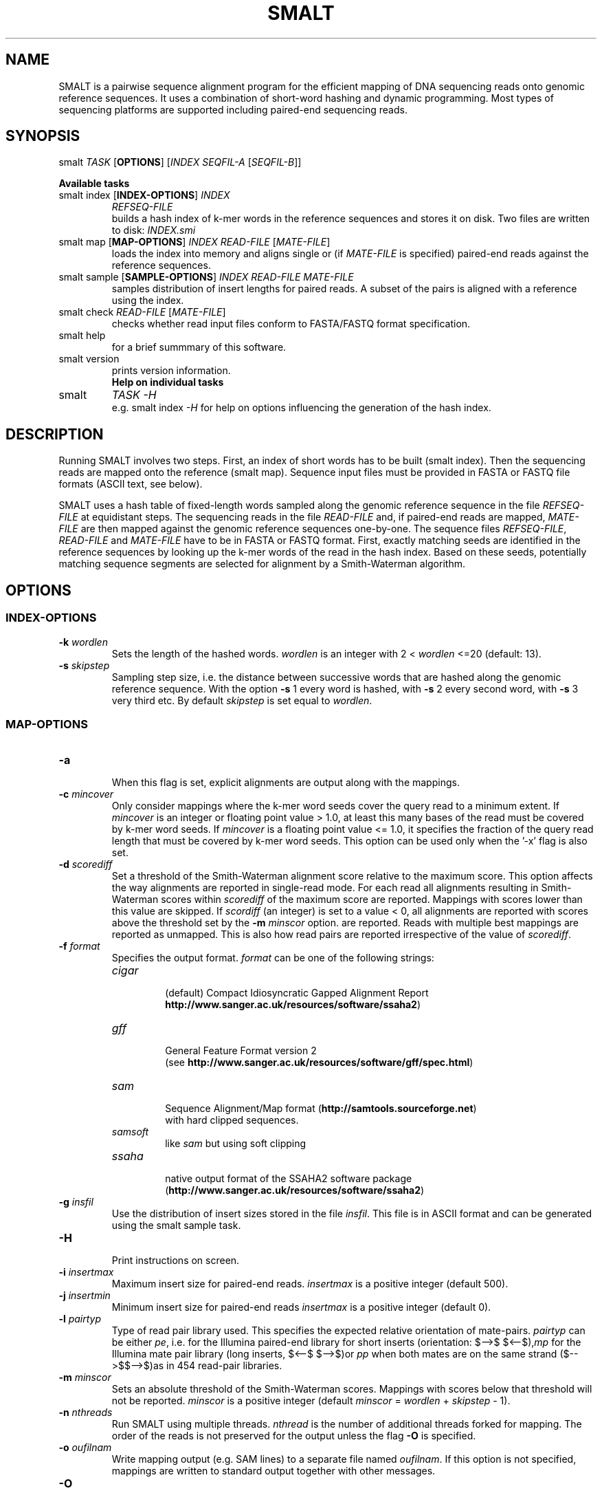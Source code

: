 '\" t
.\" Manual page created with latex2man on Tue Jul 31 17:21:41 BST 2012
.\" NOTE: This file is generated, DO NOT EDIT.
.de Vb
.ft CW
.nf
..
.de Ve
.ft R

.fi
..
.TH "SMALT" "1" "2012/07/31" "Bioinformatics Tools " "Bioinformatics Tools "
.SH NAME

.PP
SMALT
is a pairwise sequence alignment program for the 
efficient mapping of DNA sequencing reads onto genomic reference 
sequences. It uses a combination of short\-word hashing and dynamic 
programming. Most types of sequencing platforms are 
supported including paired\-end sequencing reads. 
.PP
.SH SYNOPSIS

smalt
\fITASK\fP
[\fBOPTIONS\fP]
[\fIINDEX\fP
\fISEQFIL\-A\fP
[\fISEQFIL\-B\fP]]
.br
.PP
\fBAvailable tasks\fP
.TP
smalt index [\fBINDEX\-OPTIONS\fP] \fIINDEX\fP
\fIREFSEQ\-FILE\fP
.br
builds a hash index of k\-mer words in the 
reference sequences and stores it on disk. Two files are written to disk: \fIINDEX.smi\fP
.TP
smalt map [\fBMAP\-OPTIONS\fP] \fIINDEX\fP \fIREAD\-FILE\fP [\fIMATE\-FILE\fP]
.br
loads the index into memory and aligns single or 
(if \fIMATE\-FILE\fP
is specified) paired\-end reads against the reference 
sequences. 
.TP
smalt sample [\fBSAMPLE\-OPTIONS\fP] \fIINDEX\fP \fIREAD\-FILE\fP \fIMATE\-FILE\fP
.br
samples distribution of insert lengths for paired reads. A subset of the pairs is 
aligned with a reference using the index. 
.TP
smalt check \fIREAD\-FILE\fP [\fIMATE\-FILE\fP]
.br
checks whether read input files conform to FASTA/FASTQ format specification. 
.TP
smalt help
.br
for a brief summmary of this software. 
.TP
smalt version
.br
prints version information. 
.TP
.PP
\fBHelp on individual tasks\fP
.TP
smalt
\fITASK\fP
\fI\-H\fP
.br
e.g. smalt index
\fI\-H\fP
for help on options influencing the generation of the 
hash index. 
.PP
.SH DESCRIPTION

Running SMALT
involves two steps. First, an index of short 
words has to be built (smalt index). Then the sequencing reads are 
mapped onto the reference (smalt map). Sequence input files must be 
provided in FASTA or FASTQ file formats (ASCII text, see below). 
.PP
SMALT
uses a hash table of fixed\-length words sampled along the 
genomic reference sequence in the file \fIREFSEQ\-FILE\fP
at 
equidistant steps. The sequencing reads in the file \fIREAD\-FILE\fP
and, if paired\-end reads are mapped, \fIMATE\-FILE\fP
are then mapped 
against the genomic reference sequences one\-by\-one. The sequence files 
\fIREFSEQ\-FILE\fP,
\fIREAD\-FILE\fP
and \fIMATE\-FILE\fP
have to be in 
FASTA or FASTQ format. First, exactly matching seeds are identified in 
the reference sequences by looking up the k\-mer words of the read in 
the hash index. Based on these seeds, potentially matching sequence 
segments are selected for alignment by a Smith\-Waterman algorithm.
.br
.PP
.SH OPTIONS

.PP
.SS INDEX\-OPTIONS
.PP
.TP
\fB\-k \fP\fIwordlen\fP
 Sets the length of the hashed 
words. \fIwordlen\fP
is an integer with 2 < \fIwordlen\fP
<=20 (default: 13). 
.PP
.TP
\fB\-s \fP\fIskipstep\fP
 Sampling step size, i.e. the distance 
between successive words that are hashed along the genomic reference 
sequence. With the option \fB\-s\fP
1 every word is hashed, with 
\fB\-s\fP
2 every second word, with \fB\-s\fP
3 very third etc. By default 
\fIskipstep\fP
is set equal to \fIwordlen\fP\&.
.PP
.SS MAP\-OPTIONS
.PP
.TP
\fB\-a\fP
 When this flag is set, explicit alignments are output 
along with the mappings. 
.PP
.TP
\fB\-c \fP\fImincover\fP
 Only consider mappings where the k\-mer 
word seeds cover the query read to  a minimum extent. If 
\fImincover\fP
is an integer or floating point value > 1.0, at 
least this many bases of the read must be covered by k\-mer word 
seeds. If \fImincover\fP
is a floating point value <= 1.0, 
it specifies the fraction of the query read length that must be 
covered by k\-mer word seeds. This option can be used only when the 
\&'\-x\&' flag is also set. 
.PP
.TP
\fB\-d \fP\fIscorediff\fP
 Set a threshold of the Smith\-Waterman 
alignment score relative to the maximum score. This option affects 
the way alignments are reported in single\-read mode. For each read 
all alignments resulting in Smith\-Waterman scores within 
\fIscorediff\fP
of the maximum score are reported. Mappings with 
scores lower than this value are skipped. 
If \fIscordiff\fP
(an integer) 
is set to a value < 0, all alignments are reported with 
scores above the threshold set by the \fB\-m \fP\fIminscor\fP
option.
.brIf set to 0 (default) only mappings with the best score 
are reported. Reads with multiple best mappings are reported as 
unmapped. This is also how read pairs are reported irrespective of 
the value of \fIscorediff\fP\&.
.PP
.TP
\fB\-f \fP\fIformat\fP
 Specifies the output format. \fIformat\fP
can be one of the following strings: 
.RS
.TP
\fIcigar\fP
 (default) Compact Idiosyncratic Gapped Alignment Report
.br(see 
\fBhttp://www.sanger.ac.uk/resources/software/ssaha2\fP)
.TP
\fIgff\fP
 General Feature Format version 2
.br
(see \fBhttp://www.sanger.ac.uk/resources/software/gff/spec.html\fP)
.TP
\fIsam\fP
 Sequence Alignment/Map format (\fBhttp://samtools.sourceforge.net\fP)
.br
with hard clipped sequences. 
.TP
\fIsamsoft\fP
 like \fIsam\fP
but using soft clipping 
.TP
\fIssaha\fP
 native output format of the SSAHA2 software package
.br
(\fBhttp://www.sanger.ac.uk/resources/software/ssaha2\fP)
.RE
.RS
.PP
.RE
.TP
\fB\-g \fP\fIinsfil\fP
 Use the distribution of insert sizes stored in the file \fIinsfil\fP\&.
This file is in ASCII format and can be generated using the smalt sample
task. 
.PP
.TP
\fB\-H \fP
 Print instructions on screen. 
.PP
.TP
\fB\-i \fP\fIinsertmax\fP
 Maximum insert size for paired\-end reads. \fIinsertmax\fP
is 
a positive integer (default 500). 
.PP
.TP
\fB\-j \fP\fIinsertmin\fP
 Minimum insert size for paired\-end reads \fIinsertmax\fP
is 
a positive integer (default 0). 
.PP
.TP
\fB\-l \fP\fIpairtyp\fP
 Type of read pair library used. This 
specifies the expected relative orientation of mate\-pairs. \fIpairtyp\fP
can be either \fIpe\fP,
i.e. for the Illumina paired\-end library for 
short inserts (orientation: $-->$ $<--$),\fImp\fP
for the Illumina mate pair library (long inserts, $<--$ 
$-->$)or \fIpp\fP
when both mates are on the same strand 
($-->$$-->$)as in 454 read\-pair libraries. 
.PP
.TP
\fB\-m \fP\fIminscor\fP
 Sets an absolute threshold of the 
Smith\-Waterman scores. Mappings with scores below that threshold 
will not be reported. \fIminscor\fP
is a positive integer (default 
\fIminscor\fP
= \fIwordlen\fP
+ \fIskipstep\fP
\- 1). 
.PP
.TP
\fB\-n \fP\fInthreads\fP
 Run SMALT
using multiple 
threads. \fInthread\fP
is the number of additional threads forked 
for mapping. The order of the reads is not preserved for the output 
unless the flag \fB\-O\fP
is specified. 
.PP
.TP
\fB\-o \fP\fIoufilnam\fP
 Write mapping output (e.g. SAM lines) to 
a separate file named \fIoufilnam\fP\&.
If this option is not 
specified, mappings are written to standard output together with 
other messages. 
.PP
.TP
\fB\-O\fP
 Output mappings the order of the reads in the input 
files when using multiple threads (option \fB\-n \fP\fInthreads\fP).
.PP
.TP
\fB\-p\fP
 Report partial alignments if they are complementary on 
the query read (split or chimeric reads). A maximum of two partial 
alignments are output per read. The second alignment is labelled 
\&'P\&' (\&'\-f ssaha\&' or \&'\-f cigar\&' formats) or has the \&'scondary alignment\&' 
bit\-flag (0x100) of the SAM FLAG field raised (\&'\-f sam\&' or \&'\-f samsoft\&'). 
.PP
.TP
\fB\-q \fP\fIminbasq\fP
 Sets a base quality threshold 0 <= 
\fIminbasq\fP
<= 10 (default \fIminbasq\fP
= 0). k\-mer words of the 
read with base pairs that have a base quality below this threshold 
are not looked up in the hash index. 
.PP
.TP
\fB\-r \fP\fIseed\fP
 If the there are multiple mappings with the 
same best alignment score report one one picked at random. This is 
relevant only in paired\-end mode or with the option \fB\-d \fP0
(the default). \fIseed\fP
is a positive integer used to to seed the 
pseudo\-random generator. With \fIseed\fP
= 0 a seed is derrived from 
the current calendar time. Without this option (default) reads with 
multiple best mappings are reported as unmapped. 
.PP
.TP
\fB\-w\fP
 Output complexity weighted Smith\-Waterman scores. 
.PP
.TP
\fB\-x\fP
 This flag triggers a more exhaustive search for 
alignments at the cost of decreased speed. In paired\-end mode each 
mate is mapped independently. (By default the mate with fewer hits in 
the hash index is mapped first and the vicinity is searched for its 
mate.) 
.PP
.TP
\fB\-y \fP\fIminid\fP
 Filters output alignment by a threshold in 
the number of exactly matching nucleotides. \fIminid\fP
is a positive 
integer or a floating point number <= 1.0 specifying a fraction of the 
read length. 
.PP
.SS SAMPLE\-OPTIONS
.PP
.TP
\fB\-m \fP\fIminscor\fP
 Sets an absolute threshold of the 
Smith\-Waterman scores. Mappings with scores below that threshold 
will not be used for the distribution of insert lengths. 
.PP
.TP
\fB\-n \fP\fInthreads\fP
 Run SMALT
using multiple threads. 
.PP
.TP
\fB\-o \fP\fIoufilnam\fP
 Write output to a separate file named 
\fIoufilnam\fP
rather than standard output. 
.PP
.TP
\fB\-q \fP\fIminbasq\fP
 Sets a base quality threshold 0 <= 
\fIminbasq\fP
<= 10 (default \fIminbasq\fP
= 0). k\-mer words of the 
read with base pairs that have a base quality below this threshold 
are not looked up in the hash index. 
.PP
.TP
\fB\-u \fP\fInreads\fP
 Map only every \fInreads\fP\-th
read pair (default 100). 
.PP
.SH NOTE ON PAIRED\-END READS

.PP
The two mates of paired reads are expected in separate FASTQ input 
files. The mates of a pair are identified by the position in the 
respective FASTQ file. Read names are \fInot\fP
checked by the 
software. It is up to the user to make sure the mates of the i\-th read 
are the i\-th sequences in the FASTQ files. As a consequence 
paired and unpaired reads cannot be mixed in the input files.
.br
.PP
The \fB\-i\fP
and \fB\-j\fP
options specify the expected insert size 
range influence the way in which the mates are aligned. The mate with 
fewer hits in the hash index is mapped first and the vicinity 
defined by the expected range is searched for its mate. If the 
\fB\-x\fP
option is specified both mates are aligned independently.
.br
.PP
In some output formats the reads are labelled or flagged, 
e.g. as a \fIproper\fP
pair in the SAM format, with respect to the insert size 
range. But the alignments of all mates will be reported regardless of 
the range specfied with the \fB\-i\fP
and \fB\-j\fP
options. 
.PP
.SS DEFINITION OF \&'PROPER\&' PAIRS IN OUTPUT FORMATS
By default, the mates of a read pair are in \fIproper\fP
orientation when they 
map to opposite strands with the 5\&'\-ends on the outside of the double 
stranded segment spanned by the pair as expected from the Illumina 
paired\-end (PE) libraries with short insert lengths. A \fIproper\fP
pair has 
both mates mapped in \fIproper\fP
orientation within the expected 
insert range (specified with the \fB\-i\fP
and \fB\-j\fP
options).
.br
.PP
Paired reads from the Illumina mate\-pair (MP) libraries for long 
insert lenghts will have the 3\&' ends on the outside of the segment 
spanned by the pair. Signalling this to the progam \fIvia\fP
the 
\fB\-l\fP\fI mp\fP
option is important for correct labelling, 
e.g. of \&'proper\&' pairs, and also for assigning the correct mapping 
quality scores. 
.PP
.SS DEFININTION OF INSERT SIZE
.PP
The insert size of a read pair refers to the distance between the 5\&'\-ends of the 
mapped reads. This is in accordance with early SAM/BAM specifications but 
breaches SAM/BAM specifications from version 1.3 onwards.
.br
.PP
.SS EXTENSION OF THE CIGAR OUTPUT FORMAT
The CIGAR output format (option \fB\-f \fP\fIcigar\fP)
produced by 
smalt
comprises a label after the GIGAR tag (e.g. label 
A in GIGAR:A:51). The labels have the following meaning: 
.PP
.TP
A 
mates are in \fIproper\fP
orientation within the limits 
specified by the \fB\-i\fP
and \fB\-j\fP
options. 
.PP
.TP
B 
mates in \fIproper\fP
orientation outside the limits 
specified by the \fB\-i\fP
and \fB\-j\fP
options but on the same 
reference sequence (i.e. chromosome or contig). 
.PP
.TP
C 
mates are not in \fIproper\fP
orientations but on the 
same chromosome or contig. 
.PP
.TP
D 
mates are mapped to different chromosomes or contigs. 
.PP
.TP
N 
read could not be mapped. 
.PP
.TP
P 
Alignment is the second partial alignment of a split 
(chimaeric) read (only with \fB\-p\fP
flag). 
.PP
.TP
R 
Read is reported as \&'not mapped\&' because there were multiple 
possible mappings, but no random assignment was made. 
.PP
.TP
S 
Read was mapped as a single read (sole mapped read of 
a pair). 
.PP
.SH NOTE ON SMITH\-WATERMAN SCORES

SMALT
uses \&'standard\&' Smith\-Waterman scores:
.br
match: +1; mismatch: \-2; gap opening: \-4; gap extension: \-3.
.br
There is currently no way for the user to modify these settings.
.br
.PP
The options \fB\-d \fP\fIscordiff\fP
and \fB\-m \fP\fIminscor\fP
which 
determine how many alignments are reported, are based on Smith\-Waterman 
scores rather than e.g. edit distance. Calculating \fIscordiff\fP
from 
the edit distance is simple if SMALT
is run without the 
\fB\-w\fP
flag.
.br
.PP
.SH MEMORY REQUIREMENTS

.PP
The memory footprint of SMALT
is determined primarily by the 
total number N of base pairs of the genomic reference sequences and 
by the word length k (option \fB\-k \fP\fIk\fP)
and the sampling step 
s (option \fB\-s \fP\fIs\fP)
with which the hash index is 
generated. SMALT
requires approx. 4*(4^k+N/s) or 12*N/s 
(whichever number is smaller) bytes of memory for the index. The 
genomic reference sequences occupy about 2N/5 bytes during 
construction of the index and during mapping. 
.PP
For example constructing an index of words of length 13 sampled at 
every 6^{th} position (options \fB\-k\fP
13 \fB\-s\fP
6) for the human 
genome ($N = 3 x 10^9$) requires 4 GB. Mapping reads with this index 
requires 3.3 GB of memory. An index of the human genome built with 
options \fB\-k\fP
13 \fB\-s\fP
13 (default) requires 4.3 GB during 
construction and 2.3 GB during mapping. The recommended setting for 
100 bp Illumina reads, \fB\-k\fP
20 \fB\-s\fP
13, requires 4.0 GB 
for construction and 3.8 GB for mapping. 
.PP
.SH INDEX FILES

.PP
The command
.br
smalt index
[\fB\-k \fP\fIk\fP]
[\fB\-s \fP\fIs\fP]\fIINDEX\fP
\fIREFSEQ\-FILE\fP
.br
writes 2 files to disk: 
.PP
.TP
INDEX.sma
 Compressed set of reference sequences for 
which the hash table of k\-mer words was generated. 
N*2/5 bytes where N is the total number of base pairs of the genomic reference 
sequences. 
.PP
.TP
INDEX.smi
 The actual hash index. The file size is about 
min(4*(4^k+N/s), 12*N/s) bytes. 
.PP
.SH SEQUENCE FILE FORMATS

.PP
Sequence input files are expected in FASTA or FASTQ format (see
.br
\fBhttp://en.wikipedia.org/wiki/FASTQ_format\fP).
.br
Variations of the FASTQ format are explained in
.br
\fBhttp://maq.sourceforge.net/fastq.shtml\fP\&.
.br
.PP
.SH VERSION

.PP
Version: 0.6.3 of 2012/07/31\&.
.PP
.SH LICENSE AND COPYRIGHT

.PP
.TP
Copyright 
(C)2010 Genome Research Limited. 
.PP
.TP
License 
Binaries are available free of charge. The source code 
will be made available shortly under the GNU General Public License
.br
(\fBhttp://www.gnu.org/licenses/\fP).
.PP
.SH AUTHORS

.PP
SMALT was written by Hannes Ponstigl [\fBhp3@sanger.ac.uk\fP]
at the 
Wellcome Trust Sanger Institute, Cambridge, UK in 2010. 
.\" NOTE: This file is generated, DO NOT EDIT.
